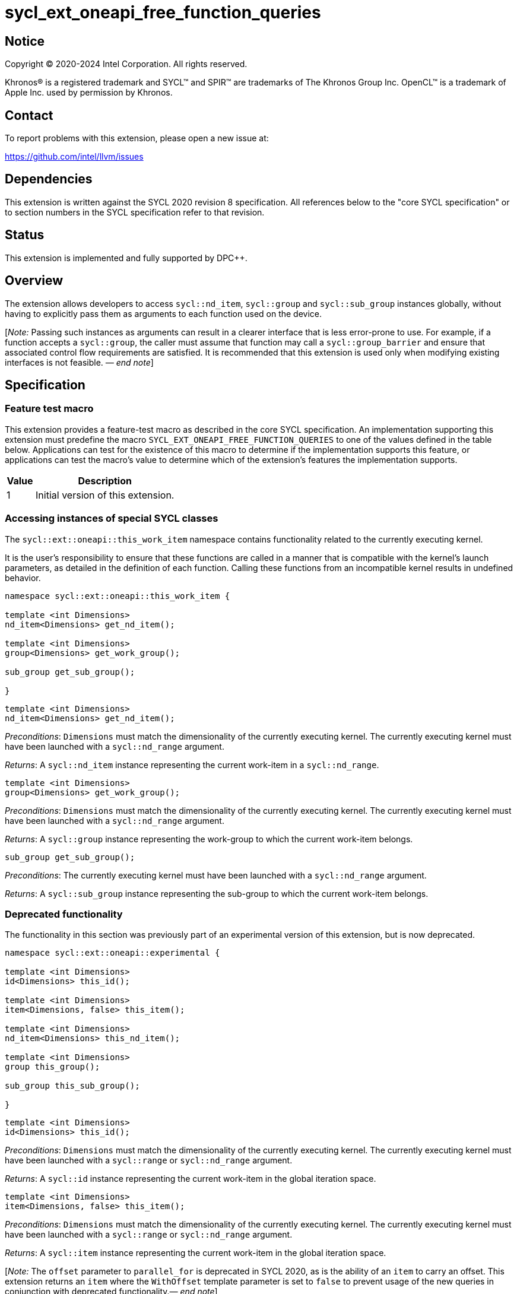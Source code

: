 = sycl_ext_oneapi_free_function_queries
:source-highlighter: coderay
:coderay-linenums-mode: table

// This section needs to be after the document title.
:doctype: book
:toc2:
:toc: left
:encoding: utf-8
:lang: en
:dpcpp: pass:[DPC++]
:endnote: &#8212;{nbsp}end{nbsp}note

:blank: pass:[ +]

// Set the default source code type in this document to C++,
// for syntax highlighting purposes.  This is needed because
// docbook uses c++ and html5 uses cpp.
:language: {basebackend@docbook:c++:cpp}


== Notice

[%hardbreaks]
Copyright (C) 2020-2024 Intel Corporation.  All rights reserved.

Khronos(R) is a registered trademark and SYCL(TM) and SPIR(TM) are trademarks
of The Khronos Group Inc.  OpenCL(TM) is a trademark of Apple Inc. used by
permission by Khronos.


== Contact

To report problems with this extension, please open a new issue at:

https://github.com/intel/llvm/issues


== Dependencies

This extension is written against the SYCL 2020 revision 8 specification.  All
references below to the "core SYCL specification" or to section numbers in the
SYCL specification refer to that revision.


== Status

This extension is implemented and fully supported by {dpcpp}.

== Overview

The extension allows developers to access `sycl::nd_item`, `sycl::group` and
`sycl::sub_group` instances globally, without having to explicitly pass them as
arguments to each function used on the device.

[_Note:_ Passing such instances as arguments can result in a clearer interface
that is less error-prone to use. For example, if a function accepts a
`sycl::group`, the caller must assume that function may call a
`sycl::group_barrier` and ensure that associated control flow requirements are
satisfied. It is recommended that this extension is used only when modifying
existing interfaces is not feasible. _{endnote}_]


== Specification

=== Feature test macro

This extension provides a feature-test macro as described in the core SYCL
specification.  An implementation supporting this extension must predefine the
macro `SYCL_EXT_ONEAPI_FREE_FUNCTION_QUERIES` to one of the values defined in
the table below.  Applications can test for the existence of this macro to
determine if the implementation supports this feature, or applications can test
the macro's value to determine which of the extension's features the
implementation supports.


[%header,cols="1,5"]
|===
|Value
|Description

|1
|Initial version of this extension.
|===

=== Accessing instances of special SYCL classes

The `sycl::ext::oneapi::this_work_item` namespace contains functionality
related to the currently executing kernel.

It is the user's responsibility to ensure that these functions are called
in a manner that is compatible with the kernel's launch parameters, as detailed
in the definition of each function. Calling these functions from an incompatible
kernel results in undefined behavior.

[source,c++]
----
namespace sycl::ext::oneapi::this_work_item {

template <int Dimensions>
nd_item<Dimensions> get_nd_item();

template <int Dimensions>
group<Dimensions> get_work_group();

sub_group get_sub_group();

}
----

[source,c++]
----
template <int Dimensions>
nd_item<Dimensions> get_nd_item();
----
_Preconditions_: `Dimensions` must match the dimensionality of the currently
executing kernel. The currently executing kernel must have been launched with a
`sycl::nd_range` argument.

_Returns_: A `sycl::nd_item` instance representing the current work-item in a
`sycl::nd_range`.

[source,c++]
----
template <int Dimensions>
group<Dimensions> get_work_group();
----
_Preconditions_: `Dimensions` must match the dimensionality of the currently
executing kernel. The currently executing kernel must have been launched with a
`sycl::nd_range` argument.

_Returns_: A `sycl::group` instance representing the work-group to which the
current work-item belongs.

[source,c++]
----
sub_group get_sub_group();
----
_Preconditions_: The currently executing kernel must have been launched with a
`sycl::nd_range` argument.

_Returns_: A `sycl::sub_group` instance representing the sub-group to which the
current work-item belongs.

=== Deprecated functionality

The functionality in this section was previously part of an experimental
version of this extension, but is now deprecated.

[source,c++]
----
namespace sycl::ext::oneapi::experimental {

template <int Dimensions>
id<Dimensions> this_id();

template <int Dimensions>
item<Dimensions, false> this_item();

template <int Dimensions>
nd_item<Dimensions> this_nd_item();

template <int Dimensions>
group this_group();

sub_group this_sub_group();

}
----

[source,c++]
----
template <int Dimensions>
id<Dimensions> this_id();
----
_Preconditions_: `Dimensions` must match the dimensionality of the currently
executing kernel. The currently executing kernel must have been launched with a
`sycl::range` or `sycl::nd_range` argument.

_Returns_: A `sycl::id` instance representing the current work-item in the
global iteration space.

[source,c++]
----
template <int Dimensions>
item<Dimensions, false> this_item();
----
_Preconditions_: `Dimensions` must match the dimensionality of the currently
executing kernel. The currently executing kernel must have been launched with a
`sycl::range` or `sycl::nd_range` argument.

_Returns_: A `sycl::item` instance representing the current work-item in the
global iteration space.

[_Note:_ The `offset` parameter to `parallel_for` is deprecated in SYCL 2020, as
is the ability of an `item` to carry an offset. This extension returns an
`item` where the `WithOffset` template parameter is set to `false` to prevent
usage of the new queries in conjunction with deprecated
functionality._{endnote}_]

[source,c++]
----
template <int Dimensions>
nd_item<Dimensions> this_nd_item();
----
_Effects_: Equivalent to `return this_work_item::get_nd_item()`.

[source,c++]
----
template <int Dimensions>
group<Dimensions> this_group();
----
_Effects_: Equivalent to `return this_work_item::get_work_group()`.

[source,c++]
----
sub_group this_sub_group();
----
_Effects_: Equivalent to `return this_work_item::get_sub_group()`.


== Issues

. Can undefined behavior be avoided or detected?
--
*UNRESOLVED*: Good run-time errors would likely require support for device-side
assertions or exceptions, while good compile-time errors would likely require
some additional compiler modifications and/or kernel properties.
--

//. asd
//+
//--
//*RESOLUTION*: Not resolved.
//--
